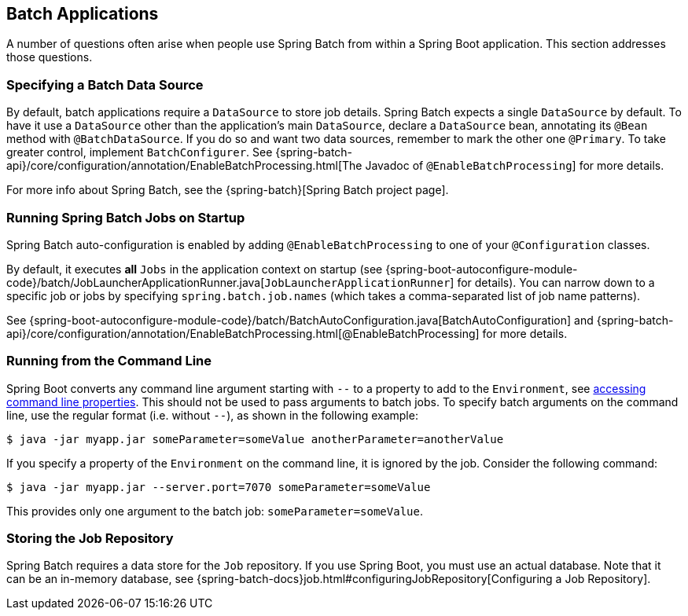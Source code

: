 [[howto.batch]]
== Batch Applications
A number of questions often arise when people use Spring Batch from within a Spring Boot application.
This section addresses those questions.



[[howto.batch.specifying-a-data-source]]
=== Specifying a Batch Data Source
By default, batch applications require a `DataSource` to store job details.
Spring Batch expects a single `DataSource` by default.
To have it use a `DataSource` other than the application’s main `DataSource`, declare a `DataSource` bean, annotating its `@Bean` method with `@BatchDataSource`.
If you do so and want two data sources, remember to mark the other one `@Primary`.
To take greater control, implement `BatchConfigurer`.
See {spring-batch-api}/core/configuration/annotation/EnableBatchProcessing.html[The Javadoc of `@EnableBatchProcessing`] for more details.

For more info about Spring Batch, see the {spring-batch}[Spring Batch project page].



[[howto.batch.running-jobs-on-startup]]
=== Running Spring Batch Jobs on Startup
Spring Batch auto-configuration is enabled by adding `@EnableBatchProcessing` to one of your `@Configuration` classes.

By default, it executes *all* `Jobs` in the application context on startup (see {spring-boot-autoconfigure-module-code}/batch/JobLauncherApplicationRunner.java[`JobLauncherApplicationRunner`] for details).
You can narrow down to a specific job or jobs by specifying `spring.batch.job.names` (which takes a comma-separated list of job name patterns).

See {spring-boot-autoconfigure-module-code}/batch/BatchAutoConfiguration.java[BatchAutoConfiguration] and {spring-batch-api}/core/configuration/annotation/EnableBatchProcessing.html[@EnableBatchProcessing] for more details.



[[howto.batch.running-from-the-command-line]]
=== Running from the Command Line
Spring Boot converts any command line argument starting with `--` to a property to add to the `Environment`, see <<features#features.external-config.command-line-args,accessing command line properties>>.
This should not be used to pass arguments to batch jobs.
To specify batch arguments on the command line, use the regular format (i.e. without `--`), as shown in the following example:

[source,shell,indent=0,subs="verbatim"]
----
	$ java -jar myapp.jar someParameter=someValue anotherParameter=anotherValue
----

If you specify a property of the `Environment` on the command line, it is ignored by the job.
Consider the following command:

[source,shell,indent=0,subs="verbatim"]
----
	$ java -jar myapp.jar --server.port=7070 someParameter=someValue
----

This provides only one argument to the batch job: `someParameter=someValue`.



[[howto.batch.storing-job-repository]]
=== Storing the Job Repository
Spring Batch requires a data store for the `Job` repository.
If you use Spring Boot, you must use an actual database.
Note that it can be an in-memory database, see {spring-batch-docs}job.html#configuringJobRepository[Configuring a Job Repository].
